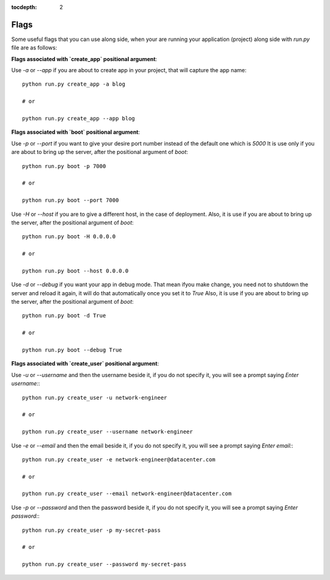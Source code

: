 :tocdepth: 2

Flags
#####


Some useful flags that you can use along side, when your are running your application (project) along side with `run.py` file are as follows:


**Flags associated with `create_app` positional argument**:

Use `-a` or `--app` if you are about to create app in your project, that will capture the app name::

    python run.py create_app -a blog

    # or

    python run.py create_app --app blog


**Flags associated with `boot` positional argument**:

Use `-p` or `--port` if you want to give your desire port number instead of the default one which is `5000` It is use only if you are about to bring up the server, after the positional argument of `boot`::

    python run.py boot -p 7000

    # or

    python run.py boot --port 7000

Use `-H` or `--host` if you are to give a different host, in the case of deployment. Also, it is use if you are about to bring up the server, after the positional argument of `boot`::

    python run.py boot -H 0.0.0.0

    # or

    python run.py boot --host 0.0.0.0

Use `-d` or `--debug` if you want your app in debug mode. That mean ifyou make change, you need not to shutdown the server and reload it again, it will do that automatically once you set it to `True` Also, it is use if you are about to bring up the server, after the positional argument of `boot`::

    python run.py boot -d True

    # or

    python run.py boot --debug True


**Flags associated with `create_user` positional argument**:

Use `-u` or `--username` and then the username beside it, if you do not specify it, you will see a prompt saying `Enter username:`::

    python run.py create_user -u network-engineer

    # or

    python run.py create_user --username network-engineer

Use `-e` or `--email` and then the email beside it, if you do not specify it, you will see a prompt saying `Enter email:`::

    python run.py create_user -e network-engineer@datacenter.com

    # or

    python run.py create_user --email network-engineer@datacenter.com

Use `-p` or `--password` and then the password beside it, if you do not specify it, you will see a prompt saying `Enter password:`::

    python run.py create_user -p my-secret-pass

    # or

    python run.py create_user --password my-secret-pass
